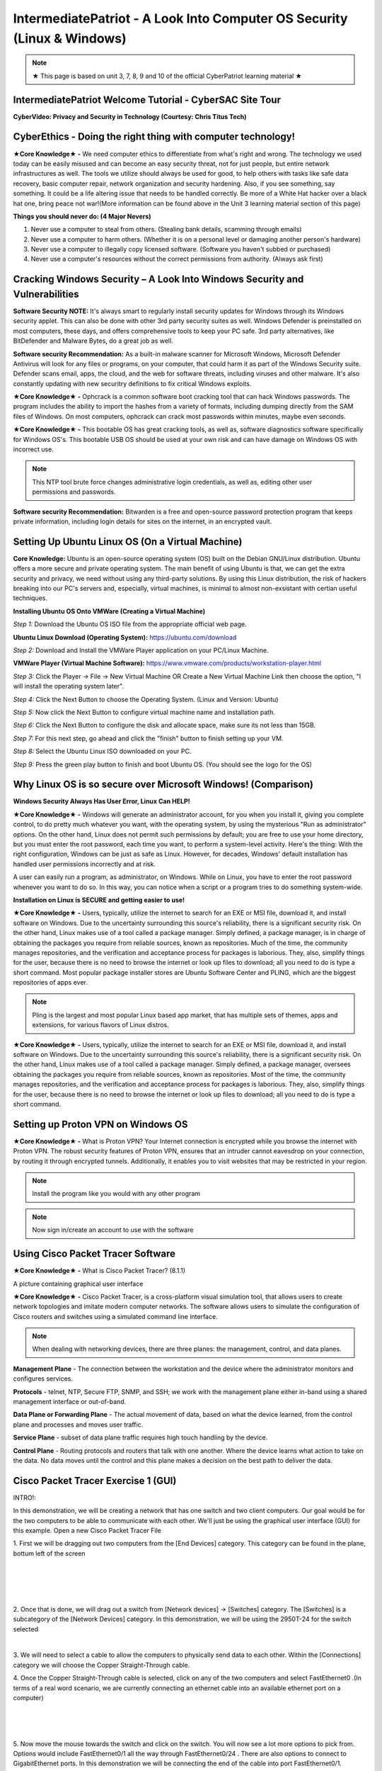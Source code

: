 IntermediatePatriot - A Look Into Computer OS Security (Linux & Windows)
=============================================================

.. image:: https://raw.githubusercontent.com/natt96z/cybersac/main/docs/img/ezgif-1-599eaa3342.gif
   :width: 84%
   :align: center



.. Note:: ★ This page is based on unit 3, 7, 8, 9 and 10 of the official CyberPatriot learning material ★


IntermediatePatriot Welcome Tutorial - CyberSAC Site Tour
~~~~~~~~~~~~~~~~~~~~~~~~~~~~~~~~~~~~~~~~~~~~~~~~~~~~~~~~~~~~~~~~~~~~

.. raw:: html

   <iframe width="560" height="315" src="https://www.youtube.com/embed/YYcQNoWAh9k" title="YouTube video player" frameborder="0" allow="accelerometer; autoplay; clipboard-write; encrypted-media; gyroscope; picture-in-picture; web-share" allowfullscreen></iframe>


**CyberVideo: Privacy and Security in Technology (Courtesy: Chris Titus Tech)**

.. raw:: html

   <iframe width="560" height="315" src="https://www.youtube.com/embed/6K-tTaxLqJQ" title="YouTube video player" frameborder="0" allow="accelerometer; autoplay; clipboard-write; encrypted-media; gyroscope; picture-in-picture" allowfullscreen></iframe>



CyberEthics - Doing the right thing with computer technology!
~~~~~~~~~~~~~~~~~~~~~~~~~~~~

.. image:: https://raw.githubusercontent.com/natt96z/cybersac/main/docs/img/how-to-become-an-ethical-hacker.png
   :width: 50%
   :align: center
   
**★Core Knowledge★ -** We need computer ethics to differentiate from what's right and wrong. The technology we used today can be easily misused and can become an easy security threat, not for just people, but entire network infrastructures as well. The tools we utilize should always be used for good, to help others with tasks like safe data recovery, basic computer repair, network organization and security hardening. Also, if you see something, say something. It could be a life altering issue that needs to be handled correctly. Be more of a White Hat hacker over a black hat one, bring peace not war!(More information can be found above in the Unit 3 learning material section of this page)

.. image:: https://raw.githubusercontent.com/natt96z/cybersac/main/docs/img/istockphoto-941665020-612x612.jpg
   :width: 50%
   :align: center

**Things you should never do: (4 Major Nevers)**


1) Never use a computer to steal from others. (Stealing bank details, scamming through emails)

2) Never use a computer to harm others. (Whether it is on a personal level or damaging another person's hardware)

3) Never use a computer to illegally copy licensed software. (Software you haven't subbed or purchased)

4) Never use a computer's resources without the correct permissions from authority. (Always ask first)



.. raw:: html

      
      <iframe src="https://drive.google.com/file/d/17epBEakP_2YQmCgrYzjiV5aEfP0AuQfz/preview" width="640" height="480" allow="autoplay"></iframe>




Cracking Windows Security – A Look Into Windows Security and Vulnerabilities
~~~~~~~~~~~~~~~~~~~~~~~~~~~~
 
.. image:: https://raw.githubusercontent.com/natt96z/cybersac/main/docs/img/7.jpg
   :width: 50%
   :align: center
   
 
.. image:: https://raw.githubusercontent.com/natt96z/cybersac/main/docs/img/01fjk76Hzv5cska2LPEyhog-24.fit_lim.size_1152x.png
   :width: 50%
   :align: center

**Software Security NOTE:** It's always smart to regularly install security updates for Windows through its Windows security applet. This can also be done with other 3rd party security suites as well. Windows Defender is preinstalled on most computers, these days, and offers comprehensive tools to keep your PC safe. 3rd party alternatives, like BitDefender and Malware Bytes, do a great job as well.


.. image:: https://raw.githubusercontent.com/natt96z/cybersac/main/docs/img/wdav-protection-settings-wdsc.png
   :width: 60%
   :align: center

**Software security Recommendation:** As a built-in malware scanner for Microsoft Windows, Microsoft Defender Antivirus will look for any files or programs, on your computer, that could harm it as part of the Windows Security suite. Defender scans email, apps, the cloud, and the web for software threats, including viruses and other malware. It's also constantly updating with new securitry definitions to fix critical Windows exploits.

.. image:: https://raw.githubusercontent.com/natt96z/cybersac/main/docs/img/8.jpg
   :width: 50%
   :align: center
   
   
**★Core Knowledge★ -** Ophcrack is a common software boot cracking tool that can hack Windows passwords. The program includes the ability to import the hashes from a variety of formats, including dumping directly from the SAM files of Windows. On most computers, ophcrack can crack most passwords within minutes, maybe even seconds.

.. image:: https://raw.githubusercontent.com/natt96z/cybersac/main/docs/img/9.jpg
   :width: 90%
   :align: center
   
**★Core Knowledge★ -** This bootable OS has great cracking tools, as well as, software diagnostics software specifically for Windows OS's. This bootable USB OS should be used at your own risk and can have damage on Windows OS with incorrect use.

.. image:: https://raw.githubusercontent.com/natt96z/cybersac/main/docs/img/10.jpg
   :width: 50%
   :align: center

.. Note:: This NTP tool brute force changes administrative login credentials, as well as, editing other user permissions and passwords.


.. image:: https://raw.githubusercontent.com/natt96z/cybersac/main/docs/img/12.jpg
   :width: 60%
   :align: center

**Software security Recommendation:** Bitwarden is a free and open-source password protection program that keeps private information, including login details for sites on the internet, in an encrypted vault. 

.. raw:: html

   <iframe src="https://drive.google.com/file/d/1JZZN64VKm9sZQzKMTkahdJPDwFIGPtei/preview" width="640" height="480" allow="autoplay"></iframe>
   
   <iframe src="https://drive.google.com/file/d/1t-t-2BQntuWXbY1W3jhkM_JCL8f-Kfng/preview" width="640" height="480" allow="autoplay"></iframe>



Setting Up Ubuntu Linux OS (On a Virtual Machine)
~~~~~~~~~~~~~~~~~~~~~~~~~~~~~~~~~~~~~~~~~~~~~~~~

.. image:: https://raw.githubusercontent.com/natt96z/cybersac/main/docs/img/ubuntumaxresdefault.jpg
   :width: 62%
   :align: center
   
**Core Knowledge:** Ubuntu is an open-source operating system (OS) built on the Debian GNU/Linux distribution. Ubuntu offers a more secure and private operating system. The main benefit of using Ubuntu is that, we can get the extra security and privacy, we need without using any third-party solutions.
By using this Linux distribution, the risk of hackers breaking into our PC's servers and, especially, virtual machines, is minimal to almost non-exsistant with certian useful techniques.


.. raw:: html

      <iframe src="https://drive.google.com/file/d/1icdybiGKYgMkBduwsUgON5L73c_ltPxP/preview" width="640" height="480" allow="autoplay"></iframe>


**Installing Ubuntu OS Onto VMWare (Creating a Virtual Machine)**

.. image:: https://raw.githubusercontent.com/natt96z/cybersac/main/docs/img/ubuntuonvmware.jpg
   :width: 65%
   :align: center


*Step 1:* Download the Ubuntu OS ISO file from the appropriate official web page. 

**Ubuntu Linux Download (Operating System):** https://ubuntu.com/download

*Step 2:* Download and Install the VMWare Player application on your PC/Linux Machine.

**VMWare Player (Virtual Machine Software):**  https://www.vmware.com/products/workstation-player.html 

*Step 3:* Click the Player -> File -> New Virtual Machine OR Create a New Virtual Machine Link then choose the option, "I will install the operating system later".

.. image:: https://raw.githubusercontent.com/natt96z/cybersac/main/docs/img/2-t24x7-ubuntu-vmware-add-virtual-machine.png
   :width: 65%
   :align: center

.. image:: https://raw.githubusercontent.com/natt96z/cybersac/main/docs/img/3-t24x7-ubuntu-vmware-add-vm-welcome.png
   :width: 65%
   :align: center

*Step 4:* Click the Next Button to choose the Operating System. (Linux and Version: Ubuntu)

.. image:: https://raw.githubusercontent.com/natt96z/cybersac/main/docs/img/4-t24x7-ubuntu-vmware-select-guest-os.png
   :width: 65%
   :align: center

*Step 5:* Now click the Next Button to configure virtual machine name and installation path.

.. image:: https://raw.githubusercontent.com/natt96z/cybersac/main/docs/img/5-t24x7-ubuntu-vmware-vm-configure.png
   :width: 65%
   :align: center

*Step 6:* Click the Next Button to configure the disk and allocate space, make sure its not less than 15GB.

.. image:: https://raw.githubusercontent.com/natt96z/cybersac/main/docs/img/6-t24x7-ubuntu-vmware-vm-configure.png
   :width: 65%
   :align: center
   
*Step 7:* For this next step, go ahead and click the "finish" button to finish setting up your VM.

.. image:: https://raw.githubusercontent.com/natt96z/cybersac/main/docs/img/7-t24x7-ubuntu-vmware-vm-settings.png
   :width: 65%
   :align: center

*Step 8:* Select the Ubuntu Linux ISO downloaded on your PC.

.. image:: https://raw.githubusercontent.com/natt96z/cybersac/main/docs/img/Screenshot%202023-01-20%20073111.png
   :width: 65%
   :align: center

*Step 9:* Press the green play button to finish and boot Ubuntu OS. (You should see the logo for the OS)

.. image:: https://raw.githubusercontent.com/natt96z/cybersac/main/docs/img/10-t24x7-ubuntu-vmware-vm-play.png
   :width: 65%
   :align: center


Why Linux OS is so secure over Microsoft Windows! (Comparison)
~~~~~~~~~~~~~~~~~~~~~~~~~~~~

.. image:: https://raw.githubusercontent.com/natt96z/cybersac/main/docs/img/13.jpg
   :width: 65%
   :align: center
   
**Windows Security Always Has User Error, Linux Can HELP!**

**★Core Knowledge★ -** Windows will generate an administrator account, for you when you install it, giving you complete control, to do pretty much whatever you want, with the operating system, by using the mysterious "Run as administrator" options. On the other hand, Linux does not permit such permissions by default; you are free to use your home directory, but you must enter the root password, each time you want, to perform a system-level activity. Here's the thing: With the right configuration, Windows can be just as safe as Linux. However, for decades, Windows' default installation has handled user permissions incorrectly and at risk. 

A user can easily run a program, as administrator, on Windows. While on Linux, you have to enter the root password whenever you want to do so. In this way, you can notice when a script or a program tries to do something system-wide.

.. image:: https://raw.githubusercontent.com/natt96z/cybersac/main/docs/img/14.jpg
   :width: 60%
   :align: center
.. image:: https://raw.githubusercontent.com/natt96z/cybersac/main/docs/img/15.jpg
   :width: 60%
   :align: center
   
**Installation on Linux is SECURE and getting easier to use!**

**★Core Knowledge★ -** Users, typically, utilize the internet to search for an EXE or MSI file, download it, and install software on Windows. Due to the uncertainty surrounding this source's reliability, there is a significant security risk. On the other hand, Linux makes use of a tool called a package manager. Simply defined, a package manager, is in charge of obtaining the packages you require from reliable sources, known as repositories. Much of the time, the community manages repositories, and the verification and acceptance process for packages is laborious. They, also, simplify things for the user, because there is no need to browse the internet or look up files to download; all you need to do is type a short command. Most popular package installer stores are Ubuntu Software Center and PLING, which are the biggest repositories of apps ever.

.. image:: https://raw.githubusercontent.com/natt96z/cybersac/main/docs/img/16.jpg
   :width: 66%
   :align: center
  
.. Note:: Pling is the largest and most popular Linux based app market, that has multiple sets of themes, apps and extensions, for various flavors of Linux distros. 

.. image:: https://raw.githubusercontent.com/natt96z/cybersac/main/docs/img/17.jpg
   :width: 65%
   :align: center
   
 **Linux Can’t Get Viruses AS EASY as Windows OS can...BUT**
 
**★Core Knowledge★ -** Users, typically, utilize the internet to search for an EXE or MSI file, download it, and install software on Windows. Due to the uncertainty surrounding this source's reliability, there is a significant security risk. On the other hand, Linux makes use of a tool called a package manager. Simply defined, a package manager, oversees obtaining the packages you require from reliable sources, known as repositories. Most of the time, the community manages repositories, and the verification and acceptance process for packages is laborious. They, also, simplify things for the user, because there is no need to browse the internet or look up files to download; all you need to do is type a short command. 



Setting up Proton VPN on Windows OS
~~~~~~~~~~~~~~~~~~~~~~~~~~~~~~~~~~~~~~~~~~~~~~~~

**★Core Knowledge★ -** What is Proton VPN? Your Internet connection is encrypted while you browse the internet with Proton VPN.
The robust security features of Proton VPN, ensures that an intruder cannot eavesdrop on your connection, by routing it through encrypted tunnels.
Additionally, it enables you to visit websites that may be restricted in your region.


.. image:: https://raw.githubusercontent.com/natt96z/cybersac/main/docs/img/76.jpg
   :width: 74%
   :align: center
   
.. Note:: Install the program like you would with any other program 

.. image:: https://raw.githubusercontent.com/natt96z/cybersac/main/docs/img/77.jpg
   :width: 74%
   :align: center

.. Note:: Now sign in/create an account to use with the software

.. image:: https://raw.githubusercontent.com/natt96z/cybersac/main/docs/img/78.jpg
   :width: 60%
   :align: center

.. image:: https://raw.githubusercontent.com/natt96z/cybersac/main/docs/img/79.jpg
   :width: 60%
   :align: center
   
.. image:: https://raw.githubusercontent.com/natt96z/cybersac/main/docs/img/80.jpg
   :width: 60%
   :align: center
   
   
.. image:: https://raw.githubusercontent.com/natt96z/cybersac/main/docs/img/81.jpg
   :width: 60%
   :align: center
   
.. image:: https://raw.githubusercontent.com/natt96z/cybersac/main/docs/img/82.jpg
   :width: 60%
   :align: center
  
  
  
  
  
Using Cisco Packet Tracer Software
~~~~~~~~~~~~~~~~~~~~~~~~~~~~~~~~~~~~~~~~~~~~~

.. image:: https://raw.githubusercontent.com/natt96z/cybersac/main/docs/img/44.jpg
   :width: 60%
   :align: center

**★Core Knowledge★ -** What is Cisco Packet Tracer? (8.1.1) 

.. image:: https://raw.githubusercontent.com/natt96z/cybersac/main/docs/img/43.jpg
   :width: 60%
   :align: center

A picture containing graphical user interface

.. image:: https://raw.githubusercontent.com/natt96z/cybersac/main/docs/img/47.jpg
   :width: 60%
   :align: center

**★Core Knowledge★ -** Cisco Packet Tracer, is a cross-platform visual simulation tool, that allows users to create network topologies and imitate modern computer networks. The software allows users to simulate the configuration of Cisco routers and switches using a simulated command line interface. 

 
.. image:: https://raw.githubusercontent.com/natt96z/cybersac/main/docs/img/170241.png
   :width: 60%
   :align: center


.. Note:: When dealing with networking devices, there are three planes: the management, control, and data planes.

.. image:: https://raw.githubusercontent.com/natt96z/cybersac/main/docs/img/48.jpg
   :width: 50%
   :align: center

.. image:: https://raw.githubusercontent.com/natt96z/cybersac/main/docs/img/49.jpg
   :width: 60%
   :align: center


**Management Plane** - The connection between the workstation and the device where the administrator monitors and configures services.

**Protocols** - telnet, NTP, Secure FTP, SNMP, and SSH; we work with the management plane either in-band using a shared management interface or out-of-band.

**Data Plane or Forwarding Plane** - The actual movement of data, based on what the device learned, from the control plane and processes and moves user traffic. 

**Service Plane** - subset of data plane traffic requires high touch handling by the device. 

**Control Plane** - Routing protocols and routers that talk with one another. Where the device learns what action to take on the data. No data moves until the control and this plane makes a decision on the best path to deliver the data.

.. raw:: html

    <style> .blue {color:blue} </style>

.. role:: blue


.. raw:: html

    <style> .red {color:red; font-weight:bold} </style>

.. role:: red

:red:`Cisco Packet Tracer Exercise 1 (GUI)`
~~~~~~~~~~~~~~~~~~~~~~~~~~~~~~~~~~~~~~~~~~~~~~
:blue:`INTRO!:`

:blue:`In this demonstration, we will be creating a network that has`  :red:`one switch and two client computers`. :blue:`Our goal would be for the two computers to be able to communicate with each other. We'll just be using the` :red:`graphical user interface` (:red:`GUI`) :blue:`for this example.` :blue:`Open a new Cisco Packet Tracer File`

.. image:: https://raw.githubusercontent.com/natt96z/cybersac/main/docs/img/GG1.png
   :width: 35%
   :align: right
   
:blue:`1. First we will be dragging out two computers from the` :red:`[End Devices]` :blue:`category. This category can be found in the plane, bottum left of the screen`

|
|
|
|

.. image:: https://raw.githubusercontent.com/natt96z/cybersac/main/docs/img/GG2.png
   :width: 35%
   :align: right
   
:blue:`2. Once that is done, we will drag out a switch from` :red:`[Network devices]` :blue:`→` :red:`[Switches]` :blue:`category. The` :red:`[Switches]` :blue:`is a subcategory of the` :red:`[Network Devices]` :blue:`category. In this demonstration, we will be using the` :red:`2950T-24` :blue:`for the switch selected`

|

.. image:: https://raw.githubusercontent.com/natt96z/cybersac/main/docs/img/GG13.png
   :width: 35%
   :align: right

:blue:`3. We will need to select a cable to allow the computers to physically send data to each other. Within the` :red:`[Connections]` :blue:`category we will choose the` :red:`Copper Straight-Through` :blue:`cable.`

.. image:: https://raw.githubusercontent.com/natt96z/cybersac/main/docs/img/GG12.png
   :width: 35%
   :align: right
   
:blue:`4. Once the` :red:`Copper Straight-Through` :blue:`cable is selected, click on any of the two computers and select` :red:`FastEthernet0` :blue:`.(In terms of a real word scenario, we are currently connecting an ethernet cable into an available ethernet port on a computer)`

|
|
|

.. image:: https://raw.githubusercontent.com/natt96z/cybersac/main/docs/img/GG14.png
   :width: 35%
   :align: right

:blue:`5. Now move the mouse towards the switch and click on the switch. You will now see a lot more options to pick from. Options would include` :red:`FastEthernet0/1` :blue:`all the way through` :red:`FastEthernet0/24` :blue:`. There are also options to connect to` :red:`GigabitEthernet` :blue:`ports. In this demonstration we will be connecting the end of the cable into port` :red:`FastEthernet0/1`.

|
|
|
|
|

.. image:: https://raw.githubusercontent.com/natt96z/cybersac/main/docs/img/GG4.png
   :width: 35%
   :align: right

:blue:`6. Now repeat Step 3, 4, and 5 for the other computer you didn’t select at first. Now this time instead of selecting` :red:`FastEthernet0/1` :blue:`for a port on the switch, select` :red:`FastEthernet0/2.`

|
|
|

:blue:`As it stands the computers and switches are all physically prepared. Now we must head into the computers and configure them logically. (These next steps will all be done through the` :red:`graphical interface` :blue:`that CISCO PACKET TRACER provides.)`

:blue:`The next few steps have us configuring a computer’s` :red:`IP Address` :blue:`. One analogy that an` :red:`IP Address` :blue:`can be thought of as, is just simply a name. Every computer must be given a “name” (IP) so it can communicate in the network. (You need a name so the envelope can be sent to them). In this case the computer does not have a IP address automatically configured, so we will have to` :red:`statically` :blue:`configure it.`

.. image:: https://raw.githubusercontent.com/natt96z/cybersac/main/docs/img/GG5.png
   :width: 35%
   :align: right

:blue:`7. Click on any of the two computers we set up. A pop up window will appear with the` :red:`Physical` :blue:`tab opened up. We will skip over this` :red:`Physical` :blue:`tab and click the tab right of it,` :red:`Config.`

|
|
|

.. image:: https://raw.githubusercontent.com/natt96z/cybersac/main/docs/img/GG15.png
   :width: 35%
   :align: right

:blue:`8. The Config tab will display two sub-categories.` :red:`GLOBAL` :blue:`and` :red:`INTERFACE` :blue:`. We will be heading into the` :red:`INTERFACE` :blue:`category and select` :red:`FastEthernet0.`

|
|
|
|
|

.. image:: https://raw.githubusercontent.com/natt96z/cybersac/main/docs/img/GG16.png
   :width: 35%
   :align: right

:blue:`9. Now within the` :red:`FastEthernet0` :blue:`tab, we will be implementing a` :red:`static IPv4` :blue:`Address along side a` :red:`Subnet Mask` :blue:`. Under` :red:`IP Configuration` :blue:`, type` :red:`192.168.10.15`  :blue:`into the text field of the` :red:`IPv4 Address.`

|
|
|

.. image:: https://raw.githubusercontent.com/natt96z/cybersac/main/docs/img/GG6.png
   :width: 35%
   :align: right

:blue:`10. Type` :red:`255.255.255.0*` :blue:`into the text field of Subnet Mask, which is still located under` :red:`IP Configuration` :blue:`. (In most cases it’ll automatically be configured as` :red:`255.255.255.0` :blue:`without even typing it)`

|
|
|

:blue:`There you go. We have logically configured one of the computers to be able to talk in the network. Now we will have to the same for the other computer you didn’t select at first.` 

.. image:: https://raw.githubusercontent.com/natt96z/cybersac/main/docs/img/GG7.png
   :width: 35%
   :align: right

:blue:`11. Close out of the first pop-up tab and repeat steps 7-10. This time instead of using`  :red:`192.168.10.15` :blue:`for the` :red:`IPv4 Address` :blue:`, type` :red:`192.168.10.16.`

|
|
|
|


:red:`Cisco Packet Tracer Exercise 2 (CLI)`
~~~~~~~~~~~~~~~~~~~~~~~~~~~~~~~~~~~~~~~~~~~~~~

This next exercise will consist of configuring a switch and router with the help of CISCO's :red:`Command Line Interface` !

When it comes to using Cisco IOS on routers and switches, don't stress. With enough time and pratice, you'll get the hang of using the :red:`Command Line Interface (CLI)`! Below we'll help you get started! 


First things first, if you ever do feel stuck or don't know what command to use, just type in **?** into the CLI. This will give you a list of commands that are avaible at your disposel!

+-------------------------------------------------------------------------------------+-----------------------------+
| ROUTER> :red:`?`                                                                    |The colume to the left shows |
|                                                                                     |                             |
|   :red:`EXEC commands` :                                                            |the input of "?" into the    |
|                                                                                     |                             |
|      :red:`<1-99>`    Session number to resume                                      |CLI interface which has an   |
|                                                                                     |                             |
|                                                                                     |output of EXEC commands      |
|                                                                                     |                             |
|      :red:`connect`    Open a terminal connection                                   |available!                   |
|                                                                                     |                             |
|                                                                                     |                             |
|      :red:`disable`    Turn off privileged commands                                 |                             |
|                                                                                     |                             |
|      :red:`disconnect` Disconnect an existing network connection                    |                             |
|                                                                                     |                             |
|      :red:`enable` Turn on privileged commands                                      |                             |
|                                                                                     |                             |
|      :red:`exit` Exit from the EXEC                                                 |                             |
|                                                                                     |                             |
|      :red:`logout` Exit from the EXEC                                               |                             |
|                                                                                     |                             |
|      :red:`ping` Send echo messages                                                 |                             |
|                                                                                     |                             |
|      :red:`resume` Resume an active network connection                              |                             |
|                                                                                     |                             |
|      :red:`show` Show running system information                                    |                             |
|                                                                                     |                             |
|      :red:`ssh` Open a sercure shell client connection                              |                             |
|                                                                                     |                             |
|      :red:`telnet` Open a telnet connection                                         |                             |
|                                                                                     |                             |
|      :red:`terminal` Set terminal line parameters                                   |                             |
|                                                                                     |                             |
|      :red:`tracerroute` Traceroute to destination                                   |                             |
|                                                                                     |                             |
+-------------------------------------------------------------------------------------+-----------------------------+

+-------------------------------------------------------------------------------------+-----------------------------+
| ROUTER> :red:`?`                                                                                                  |
|                                                                                                                   |
+-------------------------------------------------------------------------------------+-----------------------------+



IntermediatePatriot CyberQuiz (Beta)
~~~~~~~~~~~~~~~~~~~~~~~~~~~~~~~~~~~~~~~~~~~~~

.. raw:: html


   <div class="involveme_embed" data-project="new-project-47ba"><script src="https://cybersac.involve.me/embed"></script></div>
